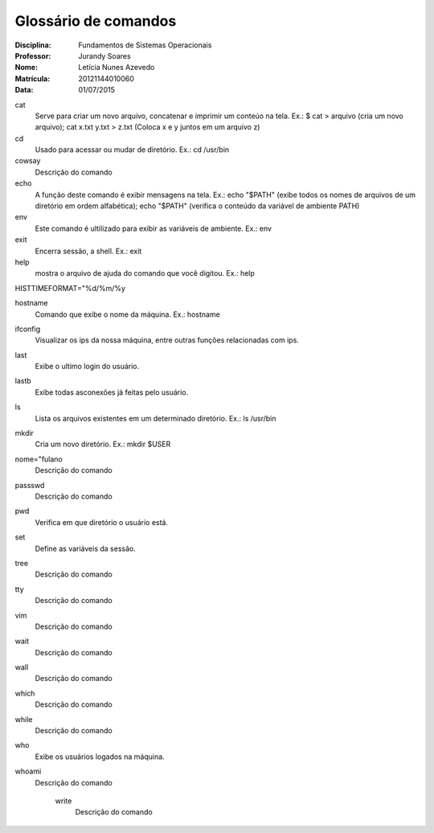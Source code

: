======================
Glossário de comandos
======================

:Disciplina: Fundamentos de Sistemas Operacionais
:Professor: Jurandy Soares
:Nome: Letícia Nunes Azevedo  
:Matrícula: 20121144010060
:Data: 01/07/2015

cat
  Serve para criar um novo arquivo, concatenar e imprimir um conteúo na tela. Ex.: $ cat > arquivo (cria um novo arquivo); cat x.txt y.txt > z.txt (Coloca x e y juntos em um arquivo z)


cd
  Usado para acessar ou mudar de diretório. Ex.: cd /usr/bin


cowsay
  Descrição do comando


echo
  A função deste comando é exibir mensagens na tela. Ex.: echo "$PATH" (exibe todos os nomes de arquivos de um diretório em ordem alfabética); echo "$PATH" (verifica o conteúdo da variável de ambiente PATH)



env
  Este comando é ultilizado para exibir as variáveis de ambiente. Ex.: env

exit
  Encerra sessão, a shell. Ex.: exit


help
  mostra o arquivo de ajuda do comando que você digitou. Ex.: help


HISTTIMEFORMAT="%d/%m/%y
  


hostname
  Comando que exibe o nome da máquina. Ex.: hostname


ifconfig
  Visualizar os ips da nossa máquina, entre outras funções relacionadas com ips. 


last
  Exibe o ultimo login do usuário.


lastb
  Exibe todas asconexões já feitas pelo usuário.


ls
  Lista os arquivos existentes em um determinado diretório. Ex.: ls /usr/bin


mkdir
  Cria um novo diretório. Ex.:  mkdir $USER


nome="fulano
  Descrição do comando


passswd
  Descrição do comando


pwd
  Verifica em que diretório o usuário está.


set
  Define as variáveis da sessão.


tree
  Descrição do comando


tty
  Descrição do comando


vim
  Descrição do comando


wait
  Descrição do comando


wall
  Descrição do comando


which
  Descrição do comando


while
  Descrição do comando


who
  Exibe os usuários logados na máquina.


whoami
  Descrição do comando


    write
        Descrição do comando

